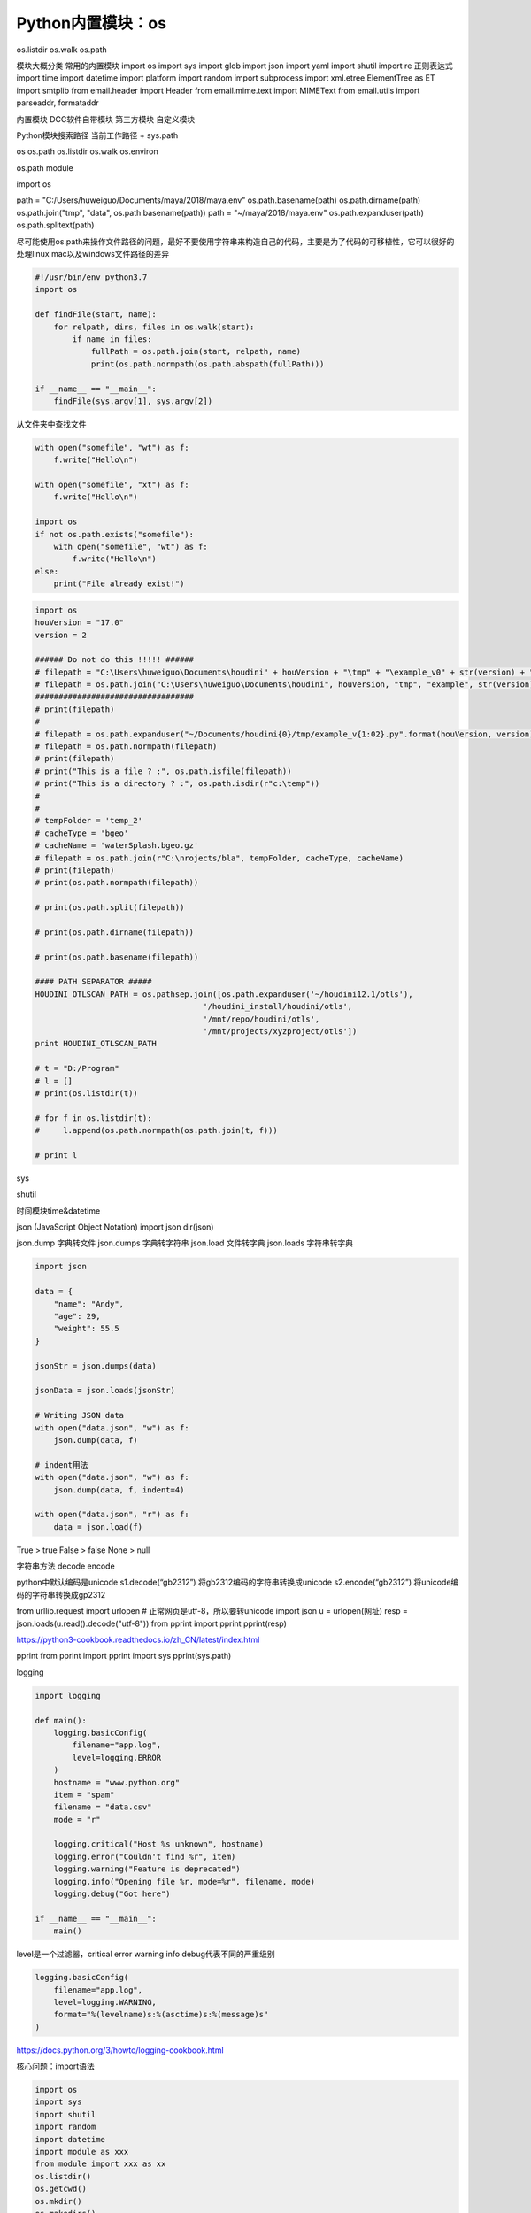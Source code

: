 =============================
Python内置模块：os
=============================

os.listdir
os.walk
os.path

模块大概分类
常用的内置模块
import os
import sys
import glob
import json
import yaml
import shutil
import re 正则表达式
import time
import datetime
import platform
import random
import subprocess
import xml.etree.ElementTree as ET
import smtplib
from email.header import Header
from email.mime.text import MIMEText
from email.utils import parseaddr, formataddr

内置模块
DCC软件自带模块
第三方模块
自定义模块

Python模块搜索路径
当前工作路径 + sys.path

os
os.path
os.listdir
os.walk
os.environ


os.path module

import os

path = "C:/Users/huweiguo/Documents/maya/2018/maya.env"
os.path.basename(path)
os.path.dirname(path)
os.path.join("tmp", "data", os.path.basename(path))
path = "~/maya/2018/maya.env"
os.path.expanduser(path)
os.path.splitext(path)

尽可能使用os.path来操作文件路径的问题，最好不要使用字符串来构造自己的代码，主要是为了代码的可移植性，它可以很好的处理linux mac以及windows文件路径的差异

.. code-block:: python

    #!/usr/bin/env python3.7
    import os

    def findFile(start, name):
        for relpath, dirs, files in os.walk(start):
            if name in files:
                fullPath = os.path.join(start, relpath, name)
                print(os.path.normpath(os.path.abspath(fullPath)))

    if __name__ == "__main__":
        findFile(sys.argv[1], sys.argv[2])

从文件夹中查找文件

.. code-block:: python

    with open("somefile", "wt") as f:
        f.write("Hello\n")

    with open("somefile", "xt") as f:
        f.write("Hello\n")

    import os
    if not os.path.exists("somefile"):
        with open("somefile", "wt") as f:
            f.write("Hello\n")
    else:
        print("File already exist!")

.. code-block:: python

    import os
    houVersion = "17.0"
    version = 2

    ###### Do not do this !!!!! ######
    # filepath = "C:\Users\huweiguo\Documents\houdini" + houVersion + "\tmp" + "\example_v0" + str(version) + ".py"
    # filepath = os.path.join("C:\Users\huweiguo\Documents\houdini", houVersion, "tmp", "example", str(version), ".py")
    ##################################
    # print(filepath)
    #
    # filepath = os.path.expanduser("~/Documents/houdini{0}/tmp/example_v{1:02}.py".format(houVersion, version))
    # filepath = os.path.normpath(filepath)
    # print(filepath)
    # print("This is a file ? :", os.path.isfile(filepath))
    # print("This is a directory ? :", os.path.isdir(r"c:\temp"))
    #
    #
    # tempFolder = 'temp_2'
    # cacheType = 'bgeo'
    # cacheName = 'waterSplash.bgeo.gz'
    # filepath = os.path.join(r"C:\nrojects/bla", tempFolder, cacheType, cacheName)
    # print(filepath)
    # print(os.path.normpath(filepath))

    # print(os.path.split(filepath))

    # print(os.path.dirname(filepath))

    # print(os.path.basename(filepath))

    #### PATH SEPARATOR #####
    HOUDINI_OTLSCAN_PATH = os.pathsep.join([os.path.expanduser('~/houdini12.1/otls'),
                                        '/houdini_install/houdini/otls',
                                        '/mnt/repo/houdini/otls',
                                        '/mnt/projects/xyzproject/otls'])
    print HOUDINI_OTLSCAN_PATH

    # t = "D:/Program"
    # l = []
    # print(os.listdir(t))

    # for f in os.listdir(t):
    #     l.append(os.path.normpath(os.path.join(t, f)))

    # print l

sys

shutil

时间模块time&datetime

json
(JavaScript Object Notation)
import json
dir(json)

json.dump 字典转文件
json.dumps 字典转字符串
json.load 文件转字典
json.loads 字符串转字典

.. code-block:: python

    import json

    data = {
        "name": "Andy",
        "age": 29,
        "weight": 55.5
    }

    jsonStr = json.dumps(data)

    jsonData = json.loads(jsonStr)

    # Writing JSON data
    with open("data.json", "w") as f:
        json.dump(data, f)

    # indent用法
    with open("data.json", "w") as f:
        json.dump(data, f, indent=4)

    with open("data.json", "r") as f:
        data = json.load(f)

True > true
False > false
None > null

字符串方法
decode
encode

python中默认编码是unicode
s1.decode(“gb2312”) 将gb2312编码的字符串转换成unicode
s2.encode(“gb2312”) 将unicode编码的字符串转换成gp2312

from urllib.request import urlopen
# 正常网页是utf-8，所以要转unicode
import json
u = urlopen(网址)
resp = json.loads(u.read().decode("utf-8"))
from pprint import pprint
pprint(resp)

https://python3-cookbook.readthedocs.io/zh_CN/latest/index.html

pprint
from pprint import pprint
import sys
pprint(sys.path)


logging

.. code-block:: python

    import logging

    def main():
        logging.basicConfig(
            filename="app.log",
            level=logging.ERROR
        )
        hostname = "www.python.org"
        item = "spam"
        filename = "data.csv"
        mode = "r"

        logging.critical("Host %s unknown", hostname)
        logging.error("Couldn't find %r", item)
        logging.warning("Feature is deprecated")
        logging.info("Opening file %r, mode=%r", filename, mode)
        logging.debug("Got here")

    if __name__ == "__main__":
        main()

level是一个过滤器，critical error warning info debug代表不同的严重级别

.. code-block:: python

    logging.basicConfig(
        filename="app.log",
        level=logging.WARNING,
        format="%(levelname)s:%(asctime)s:%(message)s"
    )

https://docs.python.org/3/howto/logging-cookbook.html

核心问题：import语法

.. code-block:: python

    import os
    import sys
    import shutil
    import random
    import datetime
    import module as xxx
    from module import xxx as xx
    os.listdir()
    os.getcwd()
    os.mkdir()
    os.makedirs()
    r"\\\"自然字符串
    os.remove()
    os.rmdir()
    os.path模块功能操作文件夹
    os.path.isdir()
    os.path.isfile()
    os.path.split()
    os.path.splitext()
    os.path.splitdrive()
    os.path.join()
    os.path.normpath()

sys.path

shutil
shutil.copy()
shutil.copy2()
shutil.rmtree()
re 正则表达式模块

import glob
#############################

正则表达式模块re

.. code-block:: python

    import re
    from pprint import pprint

    files = ["tank_1_color_v0.rat",
            "tank_2_color_v5.rat",
            "tank_1_color_v3.rat",
            "tank_3_color_v1.rat",
            "tank_4_color_v2.rat",
            "tank_4_color_v4.rat",
            "tank_5_color_v1.rat",
            "tank_6_color_v6.rat"]

    pat_num = re.compile("\D+_(\d+)_")
    pat_ver = re.compile("(\d+)\D+$")

    def sorter_num(elem):
        res = re.search(pat_num, elem)
        return res.groups()[0]

    def sorter_ver(elem):
        res = re.search(pat_ver, elem)
        return res.groups()[0]

    # pprint(sorted(files, key=sorter_num))
    pprint(sorted(files, key=sorter_ver))

日历模块calendar

.. code-block:: python

    import calendar

    for i in range(1, 13):
        print(calendar.month_name[i])

    import calendar

    d={}
    for i in range(1, 13):
        d[calendar.month_name[i]] = i

    print(d)

    import calendar
    from pprint import pprint
    s2 = "February January  May October August September April  November July March December"

    d = {}
    for i in range(1, 13):
        d[calendar.month_name[i]] = i
        
    def sorter(elem):
        return d[elem]

    pprint(sorted(s2.split(), key=sorter))

    import calendar
    month_names = [calendar.month_name[i] for i in range(1, 13)]
    print(month_names)
    print(sorted(s2.split(), key=month_names.index))

邮件模块